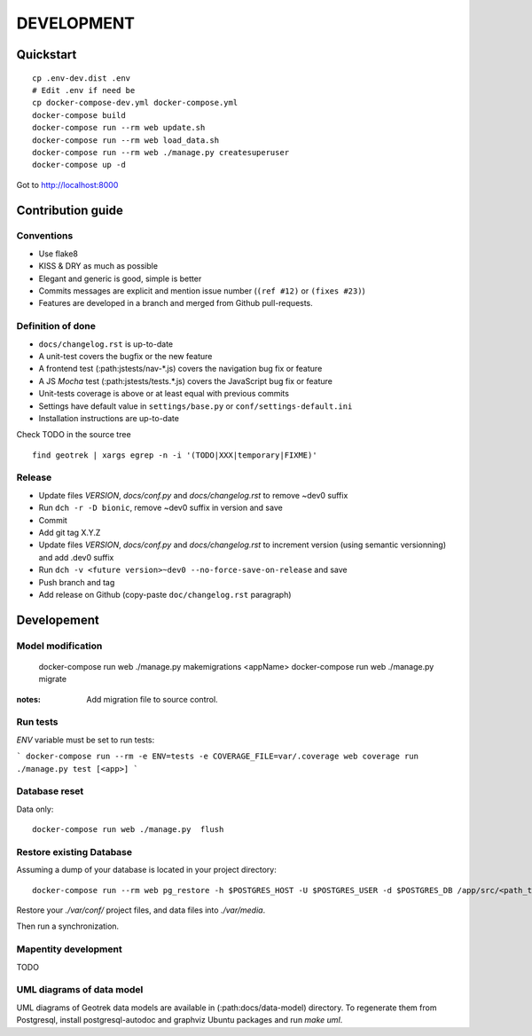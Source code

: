 .. _development-section:

===========
DEVELOPMENT
===========

Quickstart
==========

::

    cp .env-dev.dist .env
    # Edit .env if need be
    cp docker-compose-dev.yml docker-compose.yml
    docker-compose build
    docker-compose run --rm web update.sh
    docker-compose run --rm web load_data.sh
    docker-compose run --rm web ./manage.py createsuperuser
    docker-compose up -d

Got to http://localhost:8000


Contribution guide
==================

Conventions
-----------

* Use flake8
* KISS & DRY as much as possible
* Elegant and generic is good, simple is better
* Commits messages are explicit and mention issue number (``(ref #12)`` or ``(fixes #23)``)
* Features are developed in a branch and merged from Github pull-requests.


Definition of done
------------------

* ``docs/changelog.rst`` is up-to-date
* A unit-test covers the bugfix or the new feature
* A frontend test (:path:jstests/nav-*.js) covers the navigation bug fix or feature
* A JS *Mocha* test (:path:jstests/tests.*.js) covers the JavaScript bug fix or feature
* Unit-tests coverage is above or at least equal with previous commits
* Settings have default value in ``settings/base.py`` or ``conf/settings-default.ini``
* Installation instructions are up-to-date

Check TODO in the source tree ::

    find geotrek | xargs egrep -n -i '(TODO|XXX|temporary|FIXME)'


Release
-------

* Update files *VERSION*, *docs/conf.py* and *docs/changelog.rst* to remove ~dev0 suffix
* Run ``dch -r -D bionic``, remove ~dev0 suffix in version and save
* Commit
* Add git tag X.Y.Z
* Update files *VERSION*, *docs/conf.py* and *docs/changelog.rst* to increment version (using semantic versionning) and add .dev0 suffix
* Run ``dch -v <future version>~dev0 --no-force-save-on-release`` and save
* Push branch and tag
* Add release on Github (copy-paste ``doc/changelog.rst`` paragraph)


Developement
============

Model modification
------------------

    docker-compose run web ./manage.py makemigrations <appName>
    docker-compose run web ./manage.py migrate

:notes:

    Add migration file to source control.


Run tests
---------

`ENV` variable must be set to run tests:

```
docker-compose run --rm -e ENV=tests -e COVERAGE_FILE=var/.coverage web coverage run ./manage.py test [<app>]
```


Database reset
--------------

Data only:

::

    docker-compose run web ./manage.py  flush

Restore existing Database
-------------------------

Assuming a dump of your database is located in your project directory:

::

    docker-compose run --rm web pg_restore -h $POSTGRES_HOST -U $POSTGRES_USER -d $POSTGRES_DB /app/src/<path_to_backup>.dump

Restore your `./var/conf/` project files, and data files into `./var/media`.

Then run a synchronization.

Mapentity development
---------------------

TODO


UML diagrams of data model
--------------------------

UML diagrams of Geotrek data models are available in (:path:docs/data-model) directory.
To regenerate them from Postgresql, install postgresql-autodoc and graphviz Ubuntu packages
and run `make uml`.
